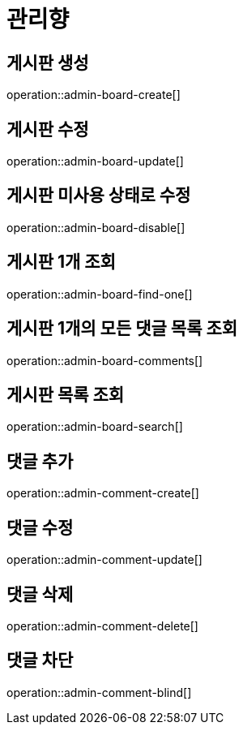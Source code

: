 = 관리향

== 게시판 생성

operation::admin-board-create[]

== 게시판 수정

operation::admin-board-update[]

== 게시판 미사용 상태로 수정

operation::admin-board-disable[]

== 게시판 1개 조회

operation::admin-board-find-one[]

== 게시판 1개의 모든 댓글 목록 조회

operation::admin-board-comments[]

== 게시판 목록 조회

operation::admin-board-search[]

== 댓글 추가

operation::admin-comment-create[]

== 댓글 수정

operation::admin-comment-update[]

== 댓글 삭제

operation::admin-comment-delete[]

== 댓글 차단

operation::admin-comment-blind[]
